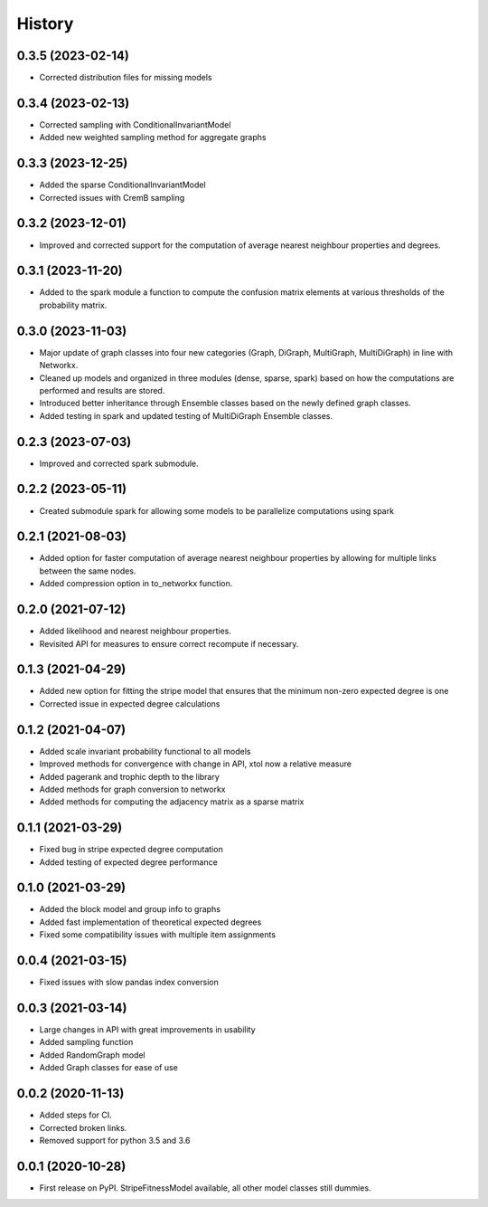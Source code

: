 =======
History
=======

0.3.5 (2023-02-14)
------------------
* Corrected distribution files for missing models

0.3.4 (2023-02-13)
------------------
* Corrected sampling with ConditionalInvariantModel 
* Added new weighted sampling method for aggregate graphs

0.3.3 (2023-12-25)
------------------
* Added the sparse ConditionalInvariantModel 
* Corrected issues with CremB sampling

0.3.2 (2023-12-01)
------------------
* Improved and corrected support for the computation of average nearest neighbour properties and degrees. 

0.3.1 (2023-11-20)
------------------
* Added to the spark module a function to compute the confusion matrix elements at various thresholds of the probability matrix.

0.3.0 (2023-11-03)
------------------
* Major update of graph classes into four new categories (Graph, DiGraph, MultiGraph, MultiDiGraph) in line with Networkx. 
* Cleaned up models and organized in three modules (dense, sparse, spark) based on how the computations are performed and results are stored. 
* Introduced better inheritance through Ensemble classes based on the newly defined graph classes. 
* Added testing in spark and updated testing of MultiDiGraph Ensemble classes.  

0.2.3 (2023-07-03)
------------------
* Improved and corrected spark submodule.

0.2.2 (2023-05-11)
------------------
* Created submodule spark for allowing some models to be parallelize computations using spark

0.2.1 (2021-08-03)
------------------
* Added option for faster computation of average nearest neighbour properties by allowing for multiple links between the same nodes.
* Added compression option in to_networkx function.

0.2.0 (2021-07-12)
------------------
* Added likelihood and nearest neighbour properties.
* Revisited API for measures to ensure correct recompute if necessary.

0.1.3 (2021-04-29)
------------------
* Added new option for fitting the stripe model that ensures that the minimum non-zero expected degree is one
* Corrected issue in expected degree calculations

0.1.2 (2021-04-07)
------------------
* Added scale invariant probability functional to all models
* Improved methods for convergence with change in API, xtol now a relative measure
* Added pagerank and trophic depth to the library
* Added methods for graph conversion to networkx
* Added methods for computing the adjacency matrix as a sparse matrix

0.1.1 (2021-03-29)
------------------
* Fixed bug in stripe expected degree computation
* Added testing of expected degree performance

0.1.0 (2021-03-29)
------------------
* Added the block model and group info to graphs
* Added fast implementation of theoretical expected degrees
* Fixed some compatibility issues with multiple item assignments

0.0.4 (2021-03-15)
------------------
* Fixed issues with slow pandas index conversion

0.0.3 (2021-03-14)
------------------
* Large changes in API with great improvements in usability
* Added sampling function
* Added RandomGraph model
* Added Graph classes for ease of use


0.0.2 (2020-11-13)
------------------
* Added steps for CI. 
* Corrected broken links. 
* Removed support for python 3.5 and 3.6

0.0.1 (2020-10-28)
------------------

* First release on PyPI. StripeFitnessModel available, all other model classes still dummies.


